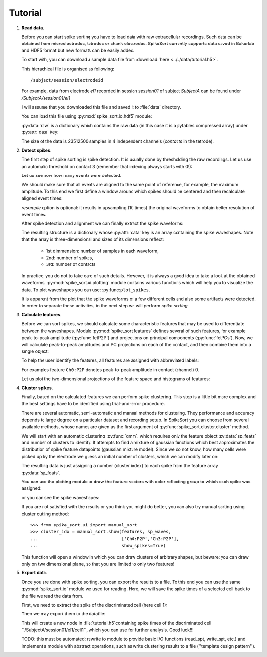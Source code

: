 ========
Tutorial
========

1. **Read data**.

   Before you can start spike sorting you have to load data with raw extracellular
   recordings. Such data can be obtained from microelectrodes, tetrodes or shank
   electrodes. SpikeSort currently supports data saved in Bakerlab and HDF5 format
   but new formats can be easily added.
   
   To start with, you can download a sample data file from 
   :download:`here <../../data/tutorial.h5>`.
   
   This hierachical file is organised as following::
   
      /subject/session/electrodeid
      
   For example, data from electrode `el1` recorded in session `session01` of 
   subject `SubjectA` can be found under `/SubjectA/session01/el1`
   
   I will assume that you downloaded this file and saved it to :file:`data` 
   directory.
   
   You can load this file using :py:mod:`spike_sort.io.hdf5` module:
   
   .. doctest::
   
      >>> import spike_sort.io.hdf5 as io
      >>> dataset = '/SubjectA/session01/el1'
      >>> raw = io.read_sp('../data/tutorial.h5', dataset)
      
   :py:data:`raw` is a dictionary which contains the raw data (in this case it is
   a pytables compressed array) under :py:attr:`data`
   key:

   .. doctest::
   
      >>> print raw['data']
      /SubjectA/session01/el1/raw (CArray(23512500, 4), shuffle, zlib(4)) ''
      
   The size of the data is 23512500 samples in 4 independent channels (`contacts`
   in the tetrode).
   

#. **Detect spikes**.

   The first step of spike sorting is spike detection. It is usually done by 
   thresholding the raw recordings. Let us use an automatic threshold on 
   contact 3 (remember that indexing always starts with 0!):
   
   .. doctest::
   
      >>> from spike_sort import extract
      >>> spt = extract.detect_spikes(raw,  contact=3, thresh='auto')
      
   Let us see now how many events were detected:
   
   .. doctest::
   
      >>> print len(spt['data'])
      16293
      
   We should make sure that all events are aligned to the same point of reference,
   for example, the maximum amplitude. To this end we first define a window
   around which spikes should be centered and then recalculate aligned event times:
   
   .. doctest::
      
      >>> sp_win = [-0.2, 0.8]
      >>> spt = extract.align_spikes(raw, spt, sp_win, type="max", 
      ...                            resample=10)
      
   `resample` option is optional: it results in upsampling (10 times) the original 
   waveforms to obtain better resolution of event times.
   
   After spike detection and alignment we can finally extract the spike waveforms:
   
   .. doctest::
  
      >>> sp_waves = extract.extract_spikes(raw, spt, sp_win)
      
   The resulting structure is a dictionary whose :py:attr:`data` key is an array
   containing the spike waveshapes. Note that the array is three-dimensional and
   sizes of its dimensions reflect:
     
     * 1st dimmension: number of samples in each waveform,
     * 2nd: number of spikes,
     * 3rd: number of contacts
   
   .. doctest::
   
      >>> print sp_waves['data'].shape
      (25, 16293, 4)
      
   In practice, you do not to take care of such details. However, it is always
   a good idea to take a look at the obtained waveforms. 
   :py:mod:`spike_sort.ui.plotting` module contains various functions which will
   help you to visualize the data. To plot waveshapes you can use: 
   :py:func:``plot_spikes``.
   
   .. doctest::
   
      >>> from spike_sort.ui import plotting
      >>> plotting.plot_spikes(sp_waves, n_spikes=200)
      [<matplotlib.collections.LineCollection object...>]
   
   .. plot:: source/pyplots/tutorial_spikes.py
   
   It is apparent from the plot that the spike waveforms of a few different cells
   and also some artifacts were detected. In order to separate these activities, 
   in the next step we will perform *spike sorting*.

#. **Calculate features**.

   Before we can sort spikes, we should calculate some characteristic features 
   that may be used to differentiate between the waveshapes. Module 
   :py:mod:`spike_sort.features` defines several of such features, for example
   peak-to-peak amplitude (:py:func:`fetP2P`) and projections on principal 
   components (:py:func:`fetPCs`). Now, we will calculate peak-to-peak amplitudes
   and PC projections on each of the contact, and then combine them into a single
   object:
   
   .. doctest::
   
      >>> from spike_sort import features
      >>> sp_feats = features.combine(
      ...      (
      ...       features.fetP2P(sp_waves),
      ...       features.fetPCs(sp_waves)
      ...      )
      ... )
   
   To help the user identify the features, all features are assigned with abbreviated
   labels:
   
   .. doctest::
   
      >>> print sp_feats['names']
      ['Ch0:P2P' 'Ch1:P2P' 'Ch2:P2P' 'Ch3:P2P' 'Ch0:PC0' 'Ch1:PC0' 'Ch2:PC0'
       'Ch3:PC0' 'Ch0:PC1' 'Ch1:PC1' 'Ch2:PC1' 'Ch3:PC1']
      
   For examples feature ``Ch0:P2P`` denotes peak-to-peak amplitude in contact 
   (channel) 0.
   
   Let us plot the two-dimensional 
   projections of the feature space and histograms of features:
   
   .. doctest::
  
      >>> plotting.plot_features(sp_feats)
      
   .. plot:: source/pyplots/tutorial_features.py

#. **Cluster spikes**.

   Finally, based on the calculated features we can perform spike clustering. This
   step is a little bit more complex and the best settings have to be identified
   using trial-and-error procedure.
   
   There are several automatic, semi-automatic and manual methods for clustering.
   They performance and accuracy depends to large degree on a particular dataset
   and recording setup. In SpikeSort you can choose from several available methods,
   whose names are given as the first argument of :py:func:`spike_sort.cluster.cluster`
   method.
   
   We will start with an automatic clustering :py:func:`gmm`, which requires
   only the feature object :py:data:`sp_feats` and number of clusters to identify.
   It attempts to find a mixture of gaussian functions which best approximates the
   distribution of spike feature datapoints (gaussian mixture model).
   Since we do not know, how many cells were picked up by the electrode we guess
   an initial number of clusters, which we can modify later on:
   
   .. doctest::
      
      >>> from spike_sort import cluster
      >>> clust_idx = cluster.cluster("gmm",sp_feats,4)
      
   The resulting data is just assigning a number (cluster index) to each spike from
   the feature array :py:data:`sp_feats`.
   
   You can use the plotting module to draw the 
   feature vectors with color reflecting group to which each spike was assigned:
   
   .. doctest::
   
      >>> plotting.plot_features(sp_feats, clust_idx)
      
   .. plot:: source/pyplots/tutorial_clusters.py

   or you can see the spike waveshapes:
   
   .. doctest::
     
      >>> plotting.plot_spikes(sp_waves, clust_idx, n_spikes=200)
      [<matplotlib.collections.LineCollection object...]
      >>> plotting.show()

   .. plot:: source/pyplots/tutorial_cells.py
      
   If you are not satisfied with the results or you think you might do better, 
   you can also try manual sorting using cluster cutting method::
   
      >>> from spike_sort.ui import manual_sort
      >>> cluster_idx = manual_sort.show(features, sp_waves,
      ...                                ['Ch0:P2P','Ch3:P2P'],
      ...                                show_spikes=True)
      
   This function will open a window in which you can draw clusters of arbitrary
   shapes, but beware: you can draw only on two dimensional plane, so that you 
   are limited to only two features!

#. **Export data**.

   Once you are done with spike sorting, you can export the results to a file.
   To this end you can use the same :py:mod:`spike_sort.io` module we used 
   for reading. Here, we will save the spike times of a selected cell
   back to the file we read the data from. 
   
   First, we need to extract the spike 
   of the discriminated cell (here cell 1):
   
   .. doctest:: 
  
      >>> spt_clust = cluster.cluster2spt(spt, clust_idx, [1])
      
   Then we may export them to the datafile:

   .. doctest::
   
      >>> cell = dataset + '/cell1'
      >>> io.write_spt(spt_clust[0], '../data/tutorial.h5', cell,
      ...                        overwrite=True)
      
   This will create a new node in :file:`tutorial.h5`containing  spike times of 
   the discriminated cell ``/SubjectA/session01/el1/cell1``, 
   which you can use for further analysis.
   Good luck!!!
   
   TODO: this must be automated: rewrite io module to provide basic I/O functions
   (read_spt, write_spt, etc.) and implement a module with abstract operations,
   such as write clustering results to a file (''template design pattern'').
   
   
